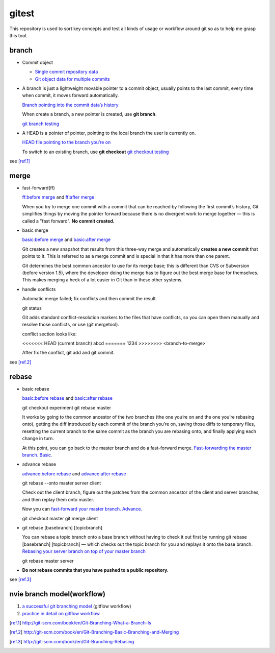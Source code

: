 gitest
======

This repository is used to sort key concepts and test all kinds of usage or
workflow around git so as to help me grasp this tool.

branch
------

* Commit object

  + `Single commit repository data`_
  + `Git object data for multiple commits`_

* A branch is just a lightweight movable pointer to a commit object, usually
  points to the last commit, every time when commit, it moves forward
  automatically.

  `Branch pointing into the commit data’s history`_

  When create a branch, a new pointer is created, use **git branch**.

  `git branch testing`_

* A HEAD is a pointer of pointer, pointing to the local branch the user is
  currently on.

  `HEAD file pointing to the branch you’re on`_

  To switch to an existing branch, use **git checkout**
  `git checkout testing`_

see [ref.1]_

merge
-----
* fast-forward(ff)

  `ff:before merge`_ and `ff:after merge`_

  When you try to merge one commit with a commit that can be reached by
  following the first commit’s history, Git simplifies things by moving the
  pointer forward because there is no divergent work to merge together — this
  is called a "fast forward". **No commit created.**

* basic merge

  `basic:before merge`_ and `basic:after merge`_

  Git creates a new snapshot that results from this three-way merge and
  automatically **creates a new commit** that points to it. This is referred to
  as a merge commit and is special in that it has more than one parent.

  Git determines the best common ancestor to use for its merge base; this is
  different than CVS or Subversion (before version 1.5), where the developer
  doing the merge has to figure out the best merge base for themselves. This
  makes merging a heck of a lot easier in Git than in these other systems.

* handle conflicts

  Automatic merge failed; fix conflicts and then commit the result.

  git status

  Git adds standard conflict-resolution markers to the files that have
  conflicts, so you can open them manually and resolve those conflicts, or use
  (git mergetool).

  conflict section looks like:

  <<<<<<< HEAD (current branch)
  abcd
  =======
  1234
  >>>>>>>> <branch-to-merge>

  After fix the conflict, git add and git commit.

see [ref.2]_

rebase
------
* basic rebase

  `basic:before rebase`_ and `basic:after rebase`_

  git checkout experiment
  git rebase master

  It works by going to the common ancestor of the two branches (the one you’re
  on and the one you’re rebasing onto), getting the diff introduced by each
  commit of the branch you’re on, saving those diffs to temporary files,
  resetting the current branch to the same commit as the branch you are
  rebasing onto, and finally applying each change in turn.

  At this point, you can go back to the master branch and do a fast-forward
  merge. `Fast-forwarding the master branch. Basic.`_

* advance rebase

  `advance:before rebase`_ and `advance:after rebase`_

  git rebase --onto master server client

  Check out the client branch, figure out the patches from the common ancestor
  of the client and server branches, and then replay them onto master.

  Now you can `fast-forward your master branch. Advance.`_

  git checkout master
  git merge client

* git rebase [basebranch] [topicbranch]

  You can rebase a topic branch onto a base branch without having to check it
  out first by running git rebase [basebranch] [topicbranch] — which checks out
  the topic branch for you and replays it onto the base branch.
  `Rebasing your server branch on top of your master branch`_

  git rebase master server

* **Do not rebase commits that you have pushed to a public repository.**

see [ref.3]_

nvie branch model(workflow)
---------------------------
1. `a successful git branching model`_ (gitflow workflow)
2. `practice in detail on gitflow workflow`_



.. _`Single commit repository data`:
   http://git-scm.com/figures/18333fig0301-tn.png
.. _`Git object data for multiple commits`:
   http://git-scm.com/figures/18333fig0302-tn.png
.. _`Branch pointing into the commit data’s history`:
   http://git-scm.com/figures/18333fig0303-tn.png

.. _`a successful git branching model`:
   http://nvie.com/posts/a-successful-git-branching-model/
.. _`practice in detail on gitflow workflow`:
   https://www.atlassian.com/git/workflows#!workflow-gitflow

.. _`git branch testing`: http://git-scm.com/figures/18333fig0304-tn.png
.. _`HEAD file pointing to the branch you’re on`:
   http://git-scm.com/figures/18333fig0305-tn.png
.. _`git checkout testing`: http://git-scm.com/figures/18333fig0306-tn.png
.. [ref.1] http://git-scm.com/book/en/Git-Branching-What-a-Branch-Is

.. _`ff:before merge`: http://git-scm.com/figures/18333fig0313-tn.png
.. _`ff:after merge`: http://git-scm.com/figures/18333fig0314-tn.png
.. _`basic:before merge`: http://git-scm.com/figures/18333fig0314-tn.png
.. _`basic:after merge`: http://git-scm.com/figures/18333fig0317-tn.png
.. [ref.2] http://git-scm.com/book/en/Git-Branching-Basic-Branching-and-Merging

.. _`basic:before rebase`: http://git-scm.com/figures/18333fig0327-tn.png
.. _`basic:after rebase`: http://git-scm.com/figures/18333fig0329-tn.png
.. _`Fast-forwarding the master branch. Basic.`:
   http://git-scm.com/figures/18333fig0330-tn.png
.. _`advance:before rebase`: http://git-scm.com/figures/18333fig0331-tn.png
.. _`advance:after rebase`: http://git-scm.com/figures/18333fig0332-tn.png
.. _`fast-forward your master branch. Advance.`:
   http://git-scm.com/figures/18333fig0333-tn.png
.. _`Rebasing your server branch on top of your master branch`:
   http://git-scm.com/figures/18333fig0334-tn.png
.. [ref.3] http://git-scm.com/book/en/Git-Branching-Rebasing


